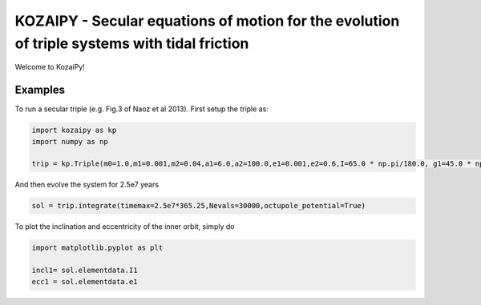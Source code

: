KOZAIPY - Secular equations of motion for the evolution of triple systems with tidal friction
==================================================



Welcome to KozaiPy!


Examples
--------

To run a secular triple (e.g. Fig.3 of Naoz et al 2013). First setup the triple
as:

.. code:: python
	  
   import kozaipy as kp
   import numpy as np

   trip = kp.Triple(m0=1.0,m1=0.001,m2=0.04,a1=6.0,a2=100.0,e1=0.001,e2=0.6,I=65.0 * np.pi/180.0, g1=45.0 * np.pi/180.0,g2=0)

And then evolve the system for 2.5e7 years

.. code:: python
	  
   sol = trip.integrate(timemax=2.5e7*365.25,Nevals=30000,octupole_potential=True)

To plot the inclination and eccentricity of the inner orbit, simply do

.. code:: python
	  
   import matplotlib.pyplot as plt

   incl1= sol.elementdata.I1
   ecc1 = sol.elementdata.e1
